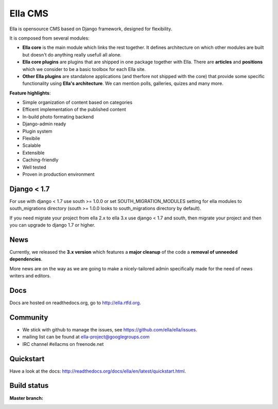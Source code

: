 Ella CMS
########

Ella is opensource CMS based on Django framework, designed for flexibility.

It is composed from several modules:

* **Ella core** is the main module which links the rest together. It
  defines architecture on which other modules are built but doesn't do
  anything really usefull all alone.
* **Ella core plugins** are plugins that are shipped in one package
  together with Ella. There are **articles** and **positions** which 
  we consider to be a basic toolbox for each Ella site.
* **Other Ella plugins** are standalone applications (and therfore
  not shipped with the core) that provide some
  specific functionality using **Ella's architecture**. We can mention
  polls, galleries, quizes and many more.
      
**Feature highlights**:

* Simple organization of content based on categories
* Efficent implementation of the published content
* In-build photo formating backend
* Django-admin ready
* Plugin system
* Flexibile
* Scalable
* Extensible
* Caching-friendly
* Well tested
* Proven in production environment

Django < 1.7
************

For use with django < 1.7 use south >= 1.0.0 or 
set SOUTH_MIGRATION_MODULES setting for ella modules 
to south_migrations directory (south >= 1.0.0 looks to south_migrations directory by default).

If you need migrate your project from ella 2.x to ella 3.x use django < 1.7 and south, 
then migrate your project and then you can upgrade to django 1.7 or higher.
    
News
****

Currently, we released the **3.x version** which features a **major cleanup** 
of the code a **removal of unneeded dependencies**.

More news are on the way as we are going to make a nicely-tailored admin 
specifically made for the need of news writers and editors. 
    
Docs
****

Docs are hosted on readthedocs.org, go to http://ella.rtfd.org.

Community
*********

* We stick with github to manage the issues, see https://github.com/ella/ella/issues.
* mailing list can be found at ella-project@googlegroups.com
* IRC channel #ellacms on freenode.net

Quickstart
**********

Have a look at the docs: http://readthedocs.org/docs/ella/en/latest/quickstart.html.

Build status
************

:Master branch:

  .. image:: https://secure.travis-ci.org/ella/ella.png
     :alt: Travis CI - Distributed build platform for the open source community
     :target: http://travis-ci.org/#!/ella/ella

